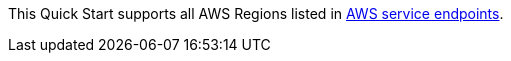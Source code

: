 This Quick Start supports all AWS Regions listed in https://docs.aws.amazon.com/general/latest/gr/rande.html[AWS service endpoints^].
